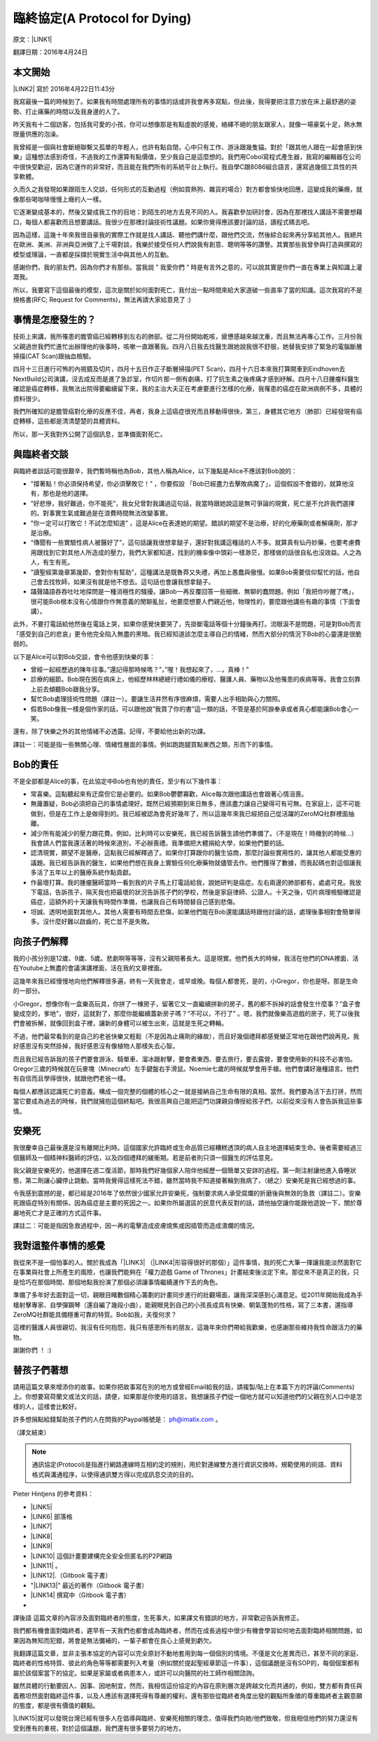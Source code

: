 
.. _h38696e1f644f3720725f1579511f303f:

臨終協定(A Protocol for Dying)
******************************

原文：\ |LINK1|\ 

翻譯日期：2016年4月24日

.. _h174fb648377959437b5c1f697c1c40:

本文開始
========

\ |LINK2|\   寫於 2016年4月22日11:43分 

我寫最後一篇的時候到了。如果我有時間處理所有的事情的話或許我會再多寫點，但此後，我得要把注意力放在床上最舒適的姿勢、打止痛藥的時間以及我身邊的人了。

昨天我有十二個訪客，包括我可愛的小孩，你可以想像那是有點虛脫的感覺，絡繹不絕的朋友跟家人，就像一場豪氣十足，熱水無限量供應的泡澡。

我曾經是一個與社會斷絕聯繫又孤單的年輕人，也許有點自閉，心中只有工作、游泳跟幾隻貓。對於「跟其他人跟在一起會感到快樂」這種想法感到奇怪，不過我的工作還算有點價值，至少我自己是這麼想的。我們用Cobol寫程式產生器，我寫的編輯器在公司中很快受歡迎，因為它運作的非常好，而且能在我們所有的系統平台上執行。我自學C跟8086組合語言，還寫過幾個工具性的共享軟體。

久而久之我發現如果跟陌生人交談，任何形式的互動過程（例如買熱狗、雜貨的場合）對方都會愉快地回應，這變成我的藥癮，就像那些喝咖啡慢慢上癮的人一樣。

它逐漸變成基本的，然後又變成我工作的目地：到陌生的地方去見不同的人。我喜歡參加研討會，因為在那裡找人講話不需要想藉口，每個人都喜歡而且想要講話。我很少在那裡討論技術性議題。如果你覺得應該要討論的話，讀程式碼去吧。

因為這樣，這幾十年來我很自豪我的實際工作就是找人講話、聽他們講什麼，跟他們交流，然後綜合起來再分享給其他人。我總共在歐洲、美洲、非洲與亞洲做了上千場對談，我樂於接受任何人們說我有創意、聰明等等的讚譽。其實那些我曾參與打造與撰寫的模型或理論，一直都是採擷於現實生活中與其他人的互動。

感謝你們，我的朋友們，因為你們才有那些。當我說 ” 我愛你們 ” 時是有言外之意的，可以說其實是你們一直在專業上與知識上灌溉我。

所以，我要寫下這個最後的模型，這次是關於如何面對死亡，我付出一點時間來給大家道破一些直率了當的知識。這次我寫的不是規格書(RFC; Request for Comments)，無法再請大家給意見了 :)

.. _h5c462122702e7cc06763134049d56:

事情是怎麼發生的？
==================

技術上來講，我所罹患的膽管癌已經轉移到左右的肺部。從二月份開始乾咳，疲憊感越來越沈重，而且無法再專心工作。三月份我父親過世我們忙進忙出辦理他的後事時，咳嗽一直跟著我。四月八日我去找醫生跟她說我很不舒服，她替我安排了緊急的電腦斷層掃描(CAT Scan)跟抽血檢驗。

四月十三日進行可怖的內視鏡及切片，四月十五日作正子斷層掃描(PET Scan)，四月十六日本來我打算開車到Eindhoven去NextBuild公司演講，沒去成反而是進了急診室，作切片那一側有劇痛，打了抗生素之後疼痛才感到紓解。四月十八日腫瘤科醫生確認是癌症轉移，我無法出院得要繼續留下來，我的主治大夫正在考慮要進行怎樣的化療，我罹患的癌症在歐洲病例不多，具體的資料很少。

我們所確知的是膽管癌對化療的反應不佳，再者，我身上這癌症很兇而且移動得很快，第三，身體其它地方（肺部）已經發現有癌症轉移，這些都是清清楚楚的具體資料。

所以，那一天我對外公開了這個訊息，並準備面對死亡。

.. _h2164242e4c6048506f23311549231654:

與臨終者交談
============

與臨終者談話可能很艱辛，我們暫時稱他為Bob，其他人稱為Alice，以下幾點是Alice不應該對Bob說的：

* ”撐著點！你必須保持希望，你必須擊敗它！” ，你要假設 「Bob已經盡力去擊敗病魔了」，這個假設不會錯的，就算他沒有，那也是他的選擇。

* ”好悲慘，我好難過，你不能死”，我女兒曾對我講過這句話，我當時跟她說這是無可爭論的現實，死亡是不允許我們選擇的。對事實生氣或難過是在浪費時間無法改變事實。

* ”你一定可以打敗它！不試怎麼知道” ，這是Alice在表達她的期望。錯誤的期望不是治療，好的化療藥劑或者解痛劑，那才是治療。

* “傳聞有一些實驗性病人被醫好了”，這句話讓我很想拿鎚子，還好對我講這種話的人不多。就算真有仙丹妙藥，也要考慮費用跟找到它對其他人所造成的壓力，我們大家都知道，找到的機率像中頭彩一樣渺茫，那樣做的話很自私也沒效益。人之為人，有生有死。

* ”讀聖經第幾章第幾節，會對你有幫助”，這種講法是既魯莽又失禮，再加上愚蠢與傲慢。如果Bob需要信仰幫忙的話，他自己會去找牧師，如果沒有就是他不想去。這句話也會讓我想拿鎚子。

* 躡聲躡語吞吞吐吐地探問是一種消極性的騷擾。讓Bob一再反覆回答一些細微、無聊的蠢問題。例如「我把你吵醒了嗎」，很可能Bob根本沒有心情跟你作無意義的閒聊亂扯，他要麼想要人們親近他，物理性的，要麼跟他講些有趣的事情（下面會講）。

此外，不要打電話給他然後在電話上哭，如果你感覺快要哭了，先掛斷電話等個十分鐘後再打。流眼淚不是問題，可是對Bob而言「感受到自己的悲哀」更令他完全陷入無盡的黑暗。我已經知道該怎麼主導自己的情緒，然而大部分的情況下Bob的心靈還是很脆弱的。

以下是Alice可以對Bob交談，會令他感到快樂的事：

* 曾經一起經歷過的陳年往事。”還記得那時候嗎？”，”喔！我想起來了，...，真棒！”

* 診療的細節。Bob現在困在病床上，他經歷林林總總行禮如儀的療程、醫護人員、藥物以及他罹患的疾病等等。我會立刻靠上前去傾聽Bob跟我分享。

* 幫忙Bob處理技術性問題（譯註一）。要讓生活井然有序很麻煩，需要人出手相助與心力關照。

* 假若Bob像我一樣是個作家的話，可以跟他說”我買了你的書”這一類的話，不管是基於阿諛奉承或者真心都能讓Bob會心一笑。

還有，除了快樂之外的其他情緒不必透露。記得，不要給他出新的功課。

譯註一：可能是指一些無關心理、情緒性層面的事情。例如跑跑腿買點東西之類，形而下的事情。

.. _hd2c7c665628103f15a762c63776630:

Bob的責任
=========

不是全部都是Alice的事，在此協定中Bob也有他的責任，至少有以下幾件事：

* 常喜樂。這點聽起來有迂腐但它是必要的。如果Bob鬱鬱寡歡，Alice每次跟他講話也會跟著心情沮喪。

* 無庸置疑，Bob必須把自己的事情處理好。既然已經預期到來日無多，應該盡力讓自己變得可有可無。在家庭上，這不可能做到，但是在工作上是做得到的。我已經被認為會死好幾年了，所以這幾年來我已經把自己從活躍的ZeroMQ社群裡面抽離。

* 減少所有能減少的壓力跟花費。例如，比利時可以安樂死，我已經告訴醫生請他們準備了。（不是現在！時機到的時候...）我會請人們當我還活著的時候來道別，不必辦喪禮。我準備把大體捐給大學，如果他們要的話。

* 認清現實，願望不是醫療，這點我已經解釋過了。如果你打算跟你的醫生協商，那麼討論些實用性的，讓其他人都能受惠的議題。我已經告訴我的醫生，如果他們想在我身上實驗任何化療藥物就儘管去作。他們獲得了數據，而我起碼也對這個讓我多活了五年以上的醫療系統作點貢獻。

* 作最壞打算。我的腫瘤醫師當時一看到我的片子馬上打電話給我，說她研判是癌症。左右兩邊的肺部都有，處處可見。我放下電話，告訴孩子，隔天我也把最壞的狀況告訴孩子們的學校，然後是家庭律師、公證人。十天之後，切片病理檢驗確認是癌症，這額外的十天讓我有時間作準備，也讓我自己有時間替自己感到悲傷。

* 坦誠、透明地面對其他人。其他人需要有時間去悲傷，如果他們能在Bob還能講話時跟他討論的話，處理後事相對會簡單得多。沒什麼好難以啟齒的，死亡並不是失敗。

.. _h2164242e4c6048506f23311549231654:

向孩子們解釋
============

我的小孩分別是12歲、9歲、5歲。悲劇啊等等等，沒有父親陪著長大。這是現實。他們長大的時候，我活在他們的DNA裡面、活在Youtube上無盡的會議演講裡面，活在我的文章裡面。

這幾年來我已經慢慢地向他們解釋很多遍，終有一天我會走，或早或晚。每個人都會死，是的，小Gregor，你也是呀。那是生命的一部分。

小Gregor，想像你有一盒樂高玩具，你拼了一棟房子，留著它又一直繼續拼新的房子，舊的都不拆掉的話會發生什麼事？”盒子會變成空的，爹地”，很好，這就對了，那麼你能繼續蓋新房子嗎？”不可以，不行了” 。嗯，我們就像樂高遊戲的房子，死了以後我們會被拆解，就像回到盒子裡，讓新的身體可以被生出來，這就是生死之轉輪。

不過，他們最常看到的是自己的老爸快樂又輕鬆（不是因為止痛劑的緣故），而且好幾個禮拜都感覺蠻正常地在跟他們說再見。我好感恩沒有突然掛掉，我好感恩沒有像植物人那樣失去心智。

而且我已經告訴我的孩子們要會游泳、騎單車、溜冰跟射擊，要會煮東西、要去旅行，要去露營，要會使用新的科技不必害怕。Gregor三歲的時候就在玩麥塊（Minecraft）左手鍵盤右手滑鼠。Noemie七歲的時候就學會用手槍。他們會講好幾種語言。他們有自信而且學得很快，就跟他們老爸一樣。

每個人都應該認識死亡的意義。構成一個完整的個體的核心之一就是接納自己生命有限的真相。當然，我們要為活下去打拼，然而當它要成為過去的時候，我們就擁抱這個終點吧。我很高興自己能把這門功課親自傳授給孩子們，以前從來沒有人會告訴我這些事情。

.. _hd1b83d48586e1b393a624e28544946:

安樂死
======

我很慶幸自己最後還是沒有離開比利時。這個國家允許臨終或生命品質已經糟糕透頂的病人自主地選擇結束生命。後者需要經過三個醫師及一個精神科醫師的評估，以及四個禮拜的緩衝期。若是前者則只須一個醫生的評估意見。

我父親是安樂死的，他選擇在週二復活節，那時我們好幾個家人陪伴他經歷一個簡單又安詳的過程。第一劑注射讓他進入昏睡狀態，第二劑讓心臟停止跳動。當時我覺得這樣死法不錯，雖然當時我不知道接著輪到我病了，（總之）安樂死是我已經想過的事。

令我感到震撼的是，都已經是2016年了依然很少國家允許安樂死，強制要求病人承受腐爛的折磨後與無效的急救（譯註二）。安樂死跟癌症特別有關係，因為癌症是主要的死因之一。如果你所屬選區的民意代表反對的話，請他抽空讓你能跟他遊說一下，關於尊嚴地死亡才是正確的方式這件事。

譯註二：可能是指因急救過程中，因一再的電擊造成皮膚燒焦或因插管而造成潰爛的情況。

.. _hd7b751276e3b5a272340277219674:

我對這整件事情的感覺
====================

我從來不是一個怕事的人。關於我成為「\ |LINK3|\  （\ |LINK4|\ 形容得很好的那個）」這件事情，我的死亡大筆一揮讓我能淡然面對它在事業與社會上所產生的風險，也讓我們能夠在「權力遊戲 Game of Thrones」計畫結束後淡定下來。那從來不是真正的我，只是恰巧在那個時間、那個地點我扮演了那個必須讓事情繼續運作下去的角色。

準備了多年好去面對這一切，親眼目睹數個精心籌劃的計畫同步進行的壯觀場面，讓我深深感到心滿意足。從2011年開始我成為手槍射擊專家、自學彈鋼琴（還自編了幾段小曲），能親眼見到自己的小孩長成具有快樂、朝氣蓬勃的性格，寫了三本書，還指導ZeroMQ社群能具備穩重可靠的特質。Bob如我，夫復何求？

這裡的醫護人員很親切，我沒有任何抱怨，我只有感恩所有的朋友，這幾年來你們帶給我歡樂，也感謝那些維持我性命跟活力的藥物。

謝謝你們 ！ :)

.. _h2164242e4c6048506f23311549231654:

替孩子們著想
============

請用這篇文章來增添你的故事。如果你把故事寫在別的地方或曾經Email給我的話，請複製/貼上在本篇下方的評論(Comments)上。你想要寫荷蘭文或法文的話，請便，如果那是你使用的語言。我想讓孩子們從一個地方就可以知道他們的父親在別人口中是怎樣的人，這樣會比較好。

許多想捐點給錢幫助孩子們的人在問我的Paypal帳號是： ph@imatix.com 。

（譯文結束）

.. _h2c1d74277104e41780968148427e:





..  Note:: 

    通訊協定(Protocol)是指進行網路連線時互相約定的規則，用於對連線雙方進行資訊交換時，規範使用的術語、資料格式與溝通程序，以使得通訊雙方得以完成訊息交流的目的。

Pieter Hintjens 的參考資料：

* \ |LINK5|\ 

* \ |LINK6|\  部落格

* \ |LINK7|\ 

* \ |LINK8|\ 

* \ |LINK9|\ 

* \ |LINK10|\  這個計畫要建構完全安全但匿名的P2P網路

* \ |LINK11|\  。

* \ |LINK12|\ .（Gitbook 電子書）

* "\ |LINK13|\ " 最近的著作（Gitbook 電子書）

* \ |LINK14|\  撰寫中（Gitbook 電子書）
* 

譯後語
這篇文章的內容涉及面對臨終者的態度，生死事大，如果譯文有錯誤的地方，非常歡迎告訴我修正。

我們都有機會面對臨終者，遲早有一天我們也都會成為臨終者，然而在成長過程中很少有機會學習如何地去面對臨終相關問題，如果因為無知而犯錯，將會是無法彌補的，一輩子都會在良心上感覺到虧欠。

我翻譯這篇文章，並非主張本協定的內容可以完全原封不動地套用到每一個個別的情境。不僅是文化差異而已，甚至不同的家庭、臨終者的性格特質、彼此的角色等等都需要列入考量（例如關於提起聖經章節這一件事），這個議題是沒有SOP的，每個個案都有屬於該個案當下的協定。如果是家屬或者病患本人，或許可以向醫院的社工師作相關諮詢。

雖然具體的行動要因人、因事、因地制宜，然而，我相信這份協定的內容在原則層次是跨越文化而共通的，例如，雙方都有責任與義務坦然面對臨終這件事，以及人應該有選擇死得有尊嚴的權利，還有那些從臨終者角度出發的觀點所象徵的尊重臨終者主觀意願的態度，都是很有價值的觀點。

\ |LINK15|\ 就可以發現台灣已經有很多人在倡導與臨終、安樂死相關的理念，值得我們向她/他們致敬，但我相信他們的努力還沒有受到應有的重視，對於這個議題，我們還有很多要努力的地方。

.. bottom of content


.. |LINK1| raw:: html

    <a href="https://l.facebook.com/l.php?u=http%3A%2F%2Fhintjens.com%2Fblog%3A115&h=ATOdLI78mjXKez0JfYw13Yn7ty_m51UBEH38JSRp8Pt1hnYVcpMbmjgzEaB2Gq7MtDt_q7OE9zzji8LBwEasqBRhizR18-N9TepaIdWX6PGiqxcFW7MNwESzvQiLod2bZp8C78seHxqa&s=1" target="_blank">http://hintjens.com/blog:115</a>

.. |LINK2| raw:: html

    <a href="https://en.wikipedia.org/wiki/Pieter_Hintjens" target="_blank">Pieter Hintjens</a>

.. |LINK3| raw:: html

    <a href="https://l.facebook.com/l.php?u=http%3A%2F%2Fhintjens.com%2Fblog%3A21&h=ATP38R4b1eAQzUuSjdTPHLMtrnoKJ-5YJOpbmz27Qa4OzeVVpbko9tet-7EgjbM_njyieZc6tlVtaqtfrVY3zyJ_RvEMiikfoXjegcF421BFjj_TOjXQ2jf73sgWbfM-xg_hzrRVmRND&s=1" target="_blank">掠奪者角色</a>

.. |LINK4| raw:: html

    <a href="https://l.facebook.com/l.php?u=http%3A%2F%2Fallen.typed.com%2Fblog%2Fhintjens&h=ATM8-wqdljLaxo7SN3MXaTk3tAgHa6Oj0NfbUwDaLPvssCiI-6HAP5CYPN9ZD1pQz5kIK2k3oxvsLZphGmgR1qScGYYdLRylK3jqUiSJvMlTlKiJp5YYkah2r3EbmQBtBAdkwBSs50HC&s=1" target="_blank">Allen Ding</a>

.. |LINK5| raw:: html

    <a href="https://l.facebook.com/l.php?u=https%3A%2F%2Fen.wikipedia.org%2Fwiki%2FPieter_Hintjens&h=ATNSmmM6NyVZO-XyqTI9tg-wdVKqJs32Cl4u66bP6AxRy4iBizc7ertMBRHzqMkG7Bg9IgI-QFg_57t59m0PkPslX1r2hlXKRetalEBFvbaKnuKWDvWQwUPTygVVlpU4Mo5NJna8JuvU&s=1" target="_blank">Wikipedia上關於Piter Hintjens 的條目</a>

.. |LINK6| raw:: html

    <a href="https://l.facebook.com/l.php?u=http%3A%2F%2Fhintjens.com%2F&h=ATNDYgDtKcj9XwXfsQHdbR0nR5igfWVTdpjDESpemi_hqNhAC8_AwzV-MSQPtAjPPyo-5cn90rwaCS3Rcv03niUJtqRFhgWKbCjZX4wl2eXRLPadmIale9ZT9sIJ-agtDASEHFgwNO8a&s=1" target="_blank">hintjens.com</a>

.. |LINK7| raw:: html

    <a href="https://l.facebook.com/l.php?u=http%3A%2F%2Fhintjens.com%2Fblog%3A74&h=ATMRgw9DnfKfGJvW3WoTR4U-5_k3NFnj105Pl09uWG_UiUzoOJ-OFjG5tiG_UTDtpNNBRJoTVugEeS0GMWlw0Tvlz4EKo_eQZ_ZibvD--s0neHxR7andBzDnQMeYy0SZlqy6KTsC_xa2&s=1" target="_blank">"Living Systems" 活生生的系統。</a>

.. |LINK8| raw:: html

    <a href="https://l.facebook.com/l.php?u=http%3A%2F%2Frfc.zeromq.org%2F&h=ATPmjQg-N3_rA4m-RHciMPnBOcQdGkHWOGydT-ddiAsihkwg5PeQuQ4FeHy1D7AZo_I4UgKYyUiLc3CFEDoQ3qVYlTkFG653jei17a96FG5x5eGzUBE4sdY287Lug4VU5lxZGM_h_Oui&s=1" target="_blank">ZeroMQ相關的通訊協定與規格</a>

.. |LINK9| raw:: html

    <a href="https://l.facebook.com/l.php?u=http%3A%2F%2Fzeromq.org%2F&h=ATOwYtmauYu6OWWQlmI1RQDqJl-X-YbTWRkUEykC_B8yIm6AV5FoYzX2DQiu5-vq6fxWjfvPLXF2IQgKjsn4Fhpa573dl_HHDtI8YWtVIIppWQktisP9dOQtGVW3aYd1_bXIAnv0d-j6&s=1" target="_blank">ZeroMQ自由軟體計畫</a>

.. |LINK10| raw:: html

    <a href="https://l.facebook.com/l.php?u=http%3A%2F%2Ftheedg.es%2F&h=ATPFiHIPXGtFi7mwUG_fCWAoUhy5c2AG3iqk6gjnVCSwJtuDeGC4GNKaNjDa1aAL3P73tnWz0FoJdDcEdzcYrBmzkkDeBMkHRQyPVIbeyHe0uG8PZU9v1llMxDpV3tANDNHJiaPDsNlF&s=1" target="_blank">edgenet project</a>

.. |LINK11| raw:: html

    <a href="https://l.facebook.com/l.php?u=http%3A%2F%2Fshop.oreilly.com%2Fproduct%2F0636920026136.do&h=ATPjvNlfSTUDDL3G1gAfKqfehqHD2daPfuFOpF2zcHYkGMSnVvEO7Dg3p1YK3kM0qpaDnUqYVyXjGcYqo0TSY7mnsaIHlWlgczBxwRhxx0iWpAB_fyQbKUHAIo4OHQwFeGREQcAqtAOE&s=1" target="_blank">"ZeroMQ - Messaging for Many Applications" (O'Reilly)</a>

.. |LINK12| raw:: html

    <a href="https://l.facebook.com/l.php?u=http%3A%2F%2Fcultureandempire.com%2F&h=ATPYn8Oy-wvi_wuOIqw2g7MdFOlZ7SDO7JzgFOLvZT4ZEtCq_hP9bqo-uvOtuzZsmCL-2gqTjbC6GZfj8QwjGPpcwxvO569oEc_bVGswCAXCVjBFV_3-xSdFBAz_8OaKFTCKk63gecFN&s=1" target="_blank">"Culture and Empire: Digital Revolution"</a>

.. |LINK13| raw:: html

    <a href="https://l.facebook.com/l.php?u=http%3A%2F%2Fpsychopathcode.com%2F&h=ATNYj9tvljjxVjN91bTqrXMWdfLECjet_jYpQNoTy7BDkNMEexYOnCWNuYLpM5hSP59SvbkGM4-IhHut4P-npTlRmboqqqiBkCAD58VAW0ZoMb9OUE2vV3-MUgfYj6kIn-NQ2zJcRMsX&s=1" target="_blank">The Psychopath Code</a>

.. |LINK14| raw:: html

    <a href="https://l.facebook.com/l.php?u=http%3A%2F%2Fscalable-c.com%2F&h=ATPttbbNzlN52j6mWFOLZIbr7KwLOhxEGdnYkSXJRM0rP0gCekufHXx57j4dQGt1w-il7s8PkgGccTh7uaxSI8iEvpwL8xeyOcn8bi0DH2zNyWFq4hSCLzqmZP0QZszPHftyfn5vw2V4&s=1" target="_blank">"Scalable C"</a>

.. |LINK15| raw:: html

    <a href="https://l.facebook.com/l.php?u=https%3A%2F%2Fwww.google.com.tw%2Fsearch%3Fnewwindow%3D1%26c2coff%3D1%26q%3D%25E8%2587%25A8%25E7%25B5%2582%2B%25E5%25AE%2589%25E6%25A8%2582%25E6%25AD%25BB%26oq%3D%25E8%2587%25A8%25E7%25B5%2582%2B%25E5%25AE%2589%25E6%25A8%2582%25E6%25AD%25BB%26gs_l%3Dserp.3...14393509.14404536.0.14404871.19.16.3.0.0.0.98.861.15.15.0....0...1c.1j4.64.serp..1.6.346.NCXZhCFLabM&h=ATPXddMaOExJ6iqXOkqX37YjjbHLkhGvU1TPoEgS2Bh9iOCmS4f5NzcRLFcHlfdD3pQYIQieRs8yKVKHHzTCRmDAUB-glXuq9RAzP9I1IN0n46g3lrgXz4VOxmwsD9DWi816Tot1CdKe&s=1" target="_blank">Google一下</a>

